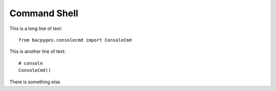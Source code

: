 .. BACpypes tutorial lesson 6

Command Shell
=============

This is a long line of text::

    from bacpypes.consolecmd import ConsoleCmd

This is another line of text::

    # console
    ConsoleCmd()

There is something else.
